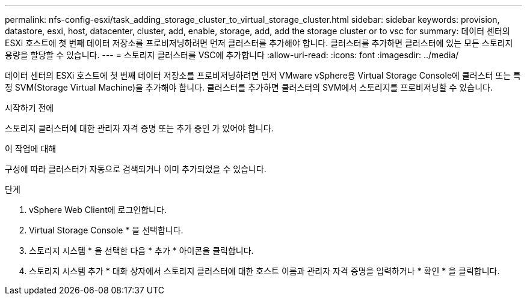 ---
permalink: nfs-config-esxi/task_adding_storage_cluster_to_virtual_storage_cluster.html 
sidebar: sidebar 
keywords: provision, datastore, esxi, host, datacenter, cluster, add, enable, storage, add, add the storage cluster or to vsc for 
summary: 데이터 센터의 ESXi 호스트에 첫 번째 데이터 저장소를 프로비저닝하려면 먼저 클러스터를 추가해야 합니다. 클러스터를 추가하면 클러스터에 있는 모든 스토리지 용량을 할당할 수 있습니다. 
---
= 스토리지 클러스터를 VSC에 추가합니다
:allow-uri-read: 
:icons: font
:imagesdir: ../media/


[role="lead"]
데이터 센터의 ESXi 호스트에 첫 번째 데이터 저장소를 프로비저닝하려면 먼저 VMware vSphere용 Virtual Storage Console에 클러스터 또는 특정 SVM(Storage Virtual Machine)을 추가해야 합니다. 클러스터를 추가하면 클러스터의 SVM에서 스토리지를 프로비저닝할 수 있습니다.

.시작하기 전에
스토리지 클러스터에 대한 관리자 자격 증명 또는 추가 중인 가 있어야 합니다.

.이 작업에 대해
구성에 따라 클러스터가 자동으로 검색되거나 이미 추가되었을 수 있습니다.

.단계
. vSphere Web Client에 로그인합니다.
. Virtual Storage Console * 을 선택합니다.
. 스토리지 시스템 * 을 선택한 다음 * 추가 * 아이콘을 클릭합니다.
. 스토리지 시스템 추가 * 대화 상자에서 스토리지 클러스터에 대한 호스트 이름과 관리자 자격 증명을 입력하거나 * 확인 * 을 클릭합니다.

